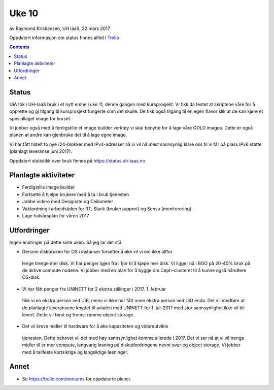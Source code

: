 ======
Uke 10
======

av Raymond Kristiansen, UH IaaS, 22.mars 2017

Oppdatert informasjon om status finnes alltid i
`Trello <https://trello.com/norcams>`_

.. contents::

Status
======

UiA tok i UH-IaaS bruk i et nytt emne i uke 11, denne gangen med kursprosjekt.
Vi fikk da testet at skriptene våre for å opprette og gi tilgang til
kursprosjekt fungerte som det skulle. De fikk også tilgang til en egen flavor
slik at de kan kjøre et spesiallaget image for kurset.

Vi jobber også med å ferdigstille et image builder verktøy vi skal benytte for
å lage våre GOLD images. Dette er også planen at andre kan gjenbruke det til å
lage egne image.

Vi har fått tildelt to nye /24-blokker med IPv4-adresser så vi vil nå mest
sannsynlig klare oss til vi får på plass IPv6 støtte (planlagt leveranse juni
2017).

Oppdatert statistikk over bruk finnes på https://status.uh-iaas.no

Planlagte aktiviteter
=====================

- Ferdigstille image builder
- Fortsette å hjelpe brukere med å ta i bruk tjenesten
- Jobbe videre med Designate og Ceilometer
- Vaktordning i arbeidstiden for RT, Slack (brukersupport) og Sensu (monitorering)
- Lage halvårsplan for våren 2017

Utfordringer
============

Ingen endringer på dette siste uken. Så jeg lar det stå.

- Dersom diskbruken for OS i instanser forsetter å øke vil vi om ikke altfor
 lenge trenge mer disk. Vi har penger igjen fra i fjor til å kjøpe mer disk.
 Vi ligger nå i BGO på 20-40% bruk på de aktive compute nodene. Vi jobber med
 en plan for å bygge om Ceph-clusteret til å kunne også håndtere OS-disk.

- Vi har fått penger fra UNINETT for 2 ekstra stillinger i 2017. 1. februar
 fikk vi en ekstra person ved UiB, mens vi ikke har fått noen ekstra person
 ved UiO enda. Det vil medføre at de planlagte leveransene knyttet til avtalen
 med UNINETT for 1. juli 2017 med stor sannsynlighet ikke vil bli levert.
 Dette vil først og fremst ramme object storage.

- Det vil kreve midler til hardware for å øke kapasiteten og videreutvikle
 tjenesten. Dette behovet vil det med høy sannsynlighet komme allerede i 2017.
 Det vi ser nå at vi vil trenge midler til er mer compute, langvarig løsning på
 diskutfordringene nevnt over og object storage. Vi jobber med å tallfeste
 kortsiktige og langsiktige løsninger.

Annet
=====

- Se https://trello.com/norcams for oppdaterte planer.
